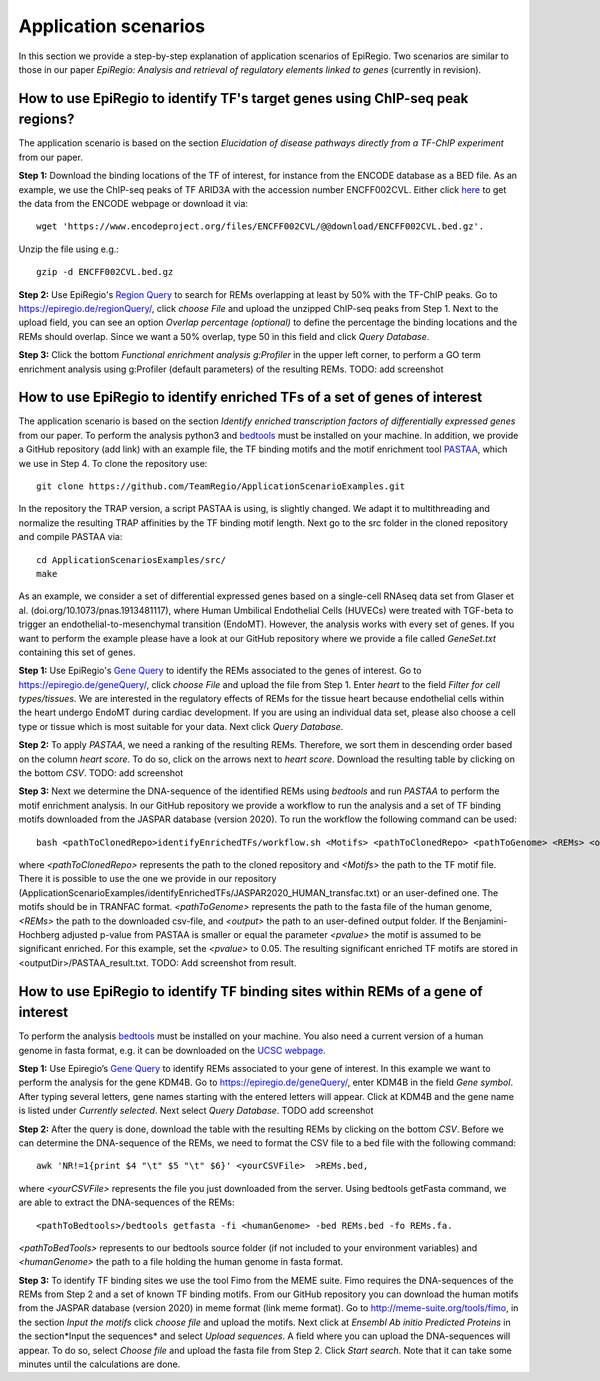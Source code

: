 Application scenarios
---------
In this section we provide a step-by-step explanation of application scenarios of EpiRegio. Two scenarios are similar to those in our paper *EpiRegio: Analysis and retrieval of regulatory elements linked to genes* (currently in revision). 


How to use EpiRegio to identify TF's target genes using ChIP-seq peak regions?
================
The application scenario is based on the section *Elucidation of disease pathways directly from a TF-ChIP experiment* from our paper. 


**Step 1:** Download the binding locations of the TF of interest, for instance from the ENCODE database as a BED file. As an example, we use the ChIP-seq peaks of TF ARID3A with the accession number ENCFF002CVL. Either click `here <https://www.encodeproject.org/files/ENCFF002CVL/>`_ to get the data from the ENCODE webpage or download it via::

  wget 'https://www.encodeproject.org/files/ENCFF002CVL/@@download/ENCFF002CVL.bed.gz'.
  

Unzip the file using e.g.::
 
    gzip -d ENCFF002CVL.bed.gz 

**Step 2:** Use EpiRegio's  `Region Query <https://epiregiodb.readthedocs.io/en/latest/UseCases.html#region-query>`_ to search for REMs overlapping at least by 50% with the TF-ChIP peaks. Go to https://epiregio.de/regionQuery/, click *choose File* and upload the unzipped ChIP-seq peaks from Step 1. Next to the upload field, you can see an option *Overlap percentage (optional)* to define the percentage the binding locations and the REMs should overlap. Since we want a 50% overlap, type 50 in this field and click *Query Database*. 

.. image:: ./images/AS_RegionQuery1.png
  :width: 400
  :alt: Region Query
 

**Step 3:** Click the bottom *Functional enrichment analysis g:Profiler* in the upper left corner, to perform a GO term enrichment analysis using g:Profiler (default parameters) of the resulting REMs.  
TODO: add screenshot


How to use EpiRegio to identify enriched TFs of a set of genes of interest
=================
The application scenario is based on the section *Identify enriched transcription factors of differentially expressed genes* from our paper. To perform the analysis python3 and  `bedtools <https://bedtools.readthedocs.io/en/latest/content/installation.html>`_ must be installed on your machine. In addition, we provide a GitHub repository (add link) with an example file, the TF binding motifs and the motif enrichment tool `PASTAA <http://trap.molgen.mpg.de/PASTAA/>`_, which we use in Step 4. To clone the repository use:: 

	git clone https://github.com/TeamRegio/ApplicationScenarioExamples.git

In the repository the TRAP version,  a script PASTAA is using, is slightly changed. We adapt it to multithreading and normalize the resulting TRAP affinities by the TF binding motif length.
Next go to the src folder in the cloned repository and compile PASTAA via::

	cd ApplicationScenariosExamples/src/
	make

As an example, we consider a set of differential expressed genes based on a single-cell RNAseq
data set from Glaser et al. (doi.org/10.1073/pnas.1913481117), where Human Umbilical Endothelial Cells (HUVECs) were treated with TGF-beta to trigger an endothelial-to-mesenchymal transition (EndoMT). However, the analysis works with every set of genes. If you want to perform the example please have a look at our GitHub repository where we provide a file called *GeneSet.txt* containing this set of genes.

**Step 1:** Use EpiRegio's `Gene Query <https://epiregiodb.readthedocs.io/en/latest/UseCases.html#query-guide>`_ to identify the REMs associated to the genes of interest. Go to https://epiregio.de/geneQuery/, click *choose File* and upload the file from Step 1. Enter *heart* to the field *Filter for cell types/tissues*. We are interested in the regulatory effects of REMs for the tissue heart because endothelial cells within the heart undergo EndoMT during cardiac development. If you are using an individual data set, please also choose a cell type or tissue which is most suitable for your data. Next click *Query Database*.

.. image:: ./images/AS_GeneQuery1.png
  :width: 400
  :alt: Gene Query 1

**Step 2:**   To apply *PASTAA*, we need a ranking of the resulting REMs. Therefore, we sort them in descending order based on the column *heart score*. To do so, click on the arrows next to *heart score*. Download the resulting table by clicking on the bottom *CSV*. TODO: add screenshot

**Step 3:** Next we determine the DNA-sequence of the identified REMs using *bedtools* and run *PASTAA* to perform the motif enrichment analysis. In our GitHub repository we provide a workflow to run the analysis and a set of TF binding motifs downloaded from the JASPAR database (version 2020). To run the workflow the following command can be used:: 

  bash <pathToClonedRepo>identifyEnrichedTFs/workflow.sh <Motifs> <pathToClonedRepo> <pathToGenome> <REMs> <outputDir> <pvalue>,

where *<pathToClonedRepo>* represents the path to the cloned repository and *<Motifs>* the path to the TF motif file. There it is possible to use the one we provide in our repository (ApplicationScenarioExamples/identifyEnrichedTFs/JASPAR2020_HUMAN_transfac.txt) or an user-defined one. The motifs should be in TRANFAC format. *<pathToGenome>* represents the path to the fasta file of the human genome, *<REMs>* the path to the downloaded csv-file, and *<output>* the path to an user-defined output folder. If the Benjamini-Hochberg adjusted p-value from PASTAA is smaller or equal the parameter *<pvalue>* the motif is assumed to be significant enriched. For this example, set the *<pvalue>* to 0.05. The resulting significant enriched TF motifs are stored in <outputDir>/PASTAA_result.txt.  TODO: Add screenshot from result.


How to use EpiRegio to identify TF binding sites within REMs of a gene of interest
=================

To perform the analysis `bedtools <https://bedtools.readthedocs.io/en/latest/content/installation.html>`_ must be installed on your machine. You also need a current version of a human genome in fasta format, e.g. it can be downloaded on the  `UCSC webpage <https://hgdownload.soe.ucsc.edu/downloads.html#human>`_. 

**Step 1:** Use Epiregio’s `Gene Query <https://epiregiodb.readthedocs.io/en/latest/UseCases.html#query-guide>`_ to identify REMs associated to your gene of interest. In this example we want to perform the analysis for the gene KDM4B.  Go to https://epiregio.de/geneQuery/, enter KDM4B in the field *Gene symbol*. After typing several letters, gene names starting with the entered letters will appear. Click at KDM4B and the gene name is listed under *Currently selected*. Next select *Query Database*. TODO add screenshot

.. image:: ./images/AS_GeneQuery3.png
  :width: 400
  :alt: Gene Query 3

**Step 2:** After the query is done, download the table with the resulting REMs by clicking on the bottom *CSV*. Before we can determine the DNA-sequence of the REMs, we need to format the CSV file to a bed file with the following command::

	awk 'NR!=1{print $4 "\t" $5 "\t" $6}' <yourCSVFile>  >REMs.bed,
	
where *<yourCSVFile>* represents the file you just downloaded from the server. Using bedtools getFasta command, we are able to extract the DNA-sequences of the REMs::

	<pathToBedtools>/bedtools getfasta -fi <humanGenome> -bed REMs.bed -fo REMs.fa.
	
*<pathToBedTools>* represents to our bedtools source folder (if not included to your environment variables) and *<humanGenome>* the path to a file holding the human genome in fasta format.

**Step 3:** To identify TF binding sites we use the tool Fimo from the MEME suite. Fimo requires the DNA-sequences of the REMs from Step 2 and a set of known TF binding motifs.  From our GitHub repository you can download the human motifs from the JASPAR database (version 2020) in meme format (link meme format). Go to http://meme-suite.org/tools/fimo, in the section *Input the motifs* click *choose file* and upload the motifs. Next click at *Ensembl Ab initio Predicted Proteins* in the section*Input the sequences* and select *Upload sequences*.  A field where you can upload the DNA-sequences will appear. To do so, select *Choose file* and upload the fasta file from Step 2. Click *Start search*. Note that it can take some minutes until the calculations are done.

